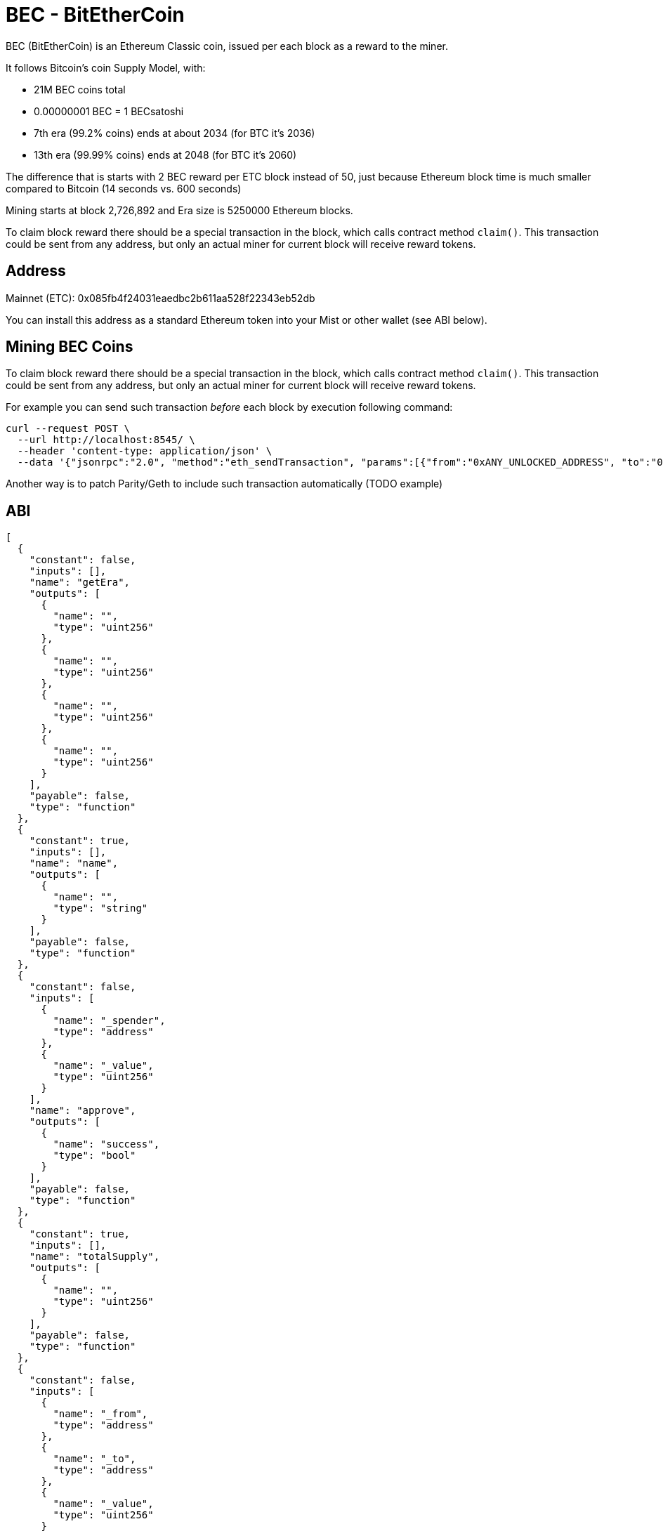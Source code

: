 BEC - BitEtherCoin
==================

BEC (BitEtherCoin) is an Ethereum Classic coin, issued per each block as a reward to the miner.


It follows Bitcoin's coin Supply Model, with:

* 21M BEC coins total
* 0.00000001 BEC = 1 BECsatoshi
* 7th era (99.2% coins) ends at about 2034 (for BTC it's 2036)
* 13th era (99.99% coins) ends at 2048 (for BTC it's 2060)


The difference that is starts with 2 BEC reward per ETC block instead of 50, just because Ethereum block time is
much smaller compared to Bitcoin (14 seconds vs. 600 seconds)

Mining starts at block 2,726,892 and Era size is 5250000 Ethereum blocks.

To claim block reward there should be a special transaction in the block, which calls contract method `claim()`. This
 transaction could be sent from any address, but only an actual miner for current block will receive reward tokens.

## Address

Mainnet (ETC): 0x085fb4f24031eaedbc2b611aa528f22343eb52db

You can install this address as a standard Ethereum token into your Mist or other wallet (see ABI below).


## Mining BEC Coins

To claim block reward there should be a special transaction in the block, which calls contract method `claim()`. This
 transaction could be sent from any address, but only an actual miner for current block will receive reward tokens.

For example you can send such transaction _before_ each block by execution following command:

----
curl --request POST \
  --url http://localhost:8545/ \
  --header 'content-type: application/json' \
  --data '{"jsonrpc":"2.0", "method":"eth_sendTransaction", "params":[{"from":"0xANY_UNLOCKED_ADDRESS", "to":"0x085fb4f24031eaedbc2b611aa528f22343eb52db", "gas": "0x30d40", "value": "0x0", "data": "0x4e71d92d"}], "id":1}'
----

Another way is to patch Parity/Geth to include such transaction automatically (TODO example)


## ABI

----
[
  {
    "constant": false,
    "inputs": [],
    "name": "getEra",
    "outputs": [
      {
        "name": "",
        "type": "uint256"
      },
      {
        "name": "",
        "type": "uint256"
      },
      {
        "name": "",
        "type": "uint256"
      },
      {
        "name": "",
        "type": "uint256"
      }
    ],
    "payable": false,
    "type": "function"
  },
  {
    "constant": true,
    "inputs": [],
    "name": "name",
    "outputs": [
      {
        "name": "",
        "type": "string"
      }
    ],
    "payable": false,
    "type": "function"
  },
  {
    "constant": false,
    "inputs": [
      {
        "name": "_spender",
        "type": "address"
      },
      {
        "name": "_value",
        "type": "uint256"
      }
    ],
    "name": "approve",
    "outputs": [
      {
        "name": "success",
        "type": "bool"
      }
    ],
    "payable": false,
    "type": "function"
  },
  {
    "constant": true,
    "inputs": [],
    "name": "totalSupply",
    "outputs": [
      {
        "name": "",
        "type": "uint256"
      }
    ],
    "payable": false,
    "type": "function"
  },
  {
    "constant": false,
    "inputs": [
      {
        "name": "_from",
        "type": "address"
      },
      {
        "name": "_to",
        "type": "address"
      },
      {
        "name": "_value",
        "type": "uint256"
      }
    ],
    "name": "transferFrom",
    "outputs": [
      {
        "name": "success",
        "type": "bool"
      }
    ],
    "payable": false,
    "type": "function"
  },
  {
    "constant": false,
    "inputs": [
      {
        "name": "_eraBlock",
        "type": "uint256"
      },
      {
        "name": "_blockMined",
        "type": "uint256"
      },
      {
        "name": "_blockNumber",
        "type": "uint256"
      },
      {
        "name": "_rewardPrev",
        "type": "uint256"
      },
      {
        "name": "_reward",
        "type": "uint256"
      }
    ],
    "name": "getUnclaimed",
    "outputs": [
      {
        "name": "",
        "type": "uint256"
      }
    ],
    "payable": false,
    "type": "function"
  },
  {
    "constant": true,
    "inputs": [],
    "name": "decimals",
    "outputs": [
      {
        "name": "",
        "type": "uint8"
      }
    ],
    "payable": false,
    "type": "function"
  },
  {
    "constant": false,
    "inputs": [
      {
        "name": "_block",
        "type": "uint256"
      }
    ],
    "name": "getEraForBlock",
    "outputs": [
      {
        "name": "",
        "type": "uint256"
      },
      {
        "name": "",
        "type": "uint256"
      },
      {
        "name": "",
        "type": "uint256"
      },
      {
        "name": "",
        "type": "uint256"
      }
    ],
    "payable": false,
    "type": "function"
  },
  {
    "constant": false,
    "inputs": [],
    "name": "claim",
    "outputs": [
      {
        "name": "",
        "type": "uint256"
      }
    ],
    "payable": false,
    "type": "function"
  },
  {
    "constant": true,
    "inputs": [
      {
        "name": "_owner",
        "type": "address"
      }
    ],
    "name": "balanceOf",
    "outputs": [
      {
        "name": "balance",
        "type": "uint256"
      }
    ],
    "payable": false,
    "type": "function"
  },
  {
    "constant": true,
    "inputs": [],
    "name": "symbol",
    "outputs": [
      {
        "name": "",
        "type": "string"
      }
    ],
    "payable": false,
    "type": "function"
  },
  {
    "constant": false,
    "inputs": [
      {
        "name": "_to",
        "type": "address"
      },
      {
        "name": "_value",
        "type": "uint256"
      }
    ],
    "name": "transfer",
    "outputs": [
      {
        "name": "success",
        "type": "bool"
      }
    ],
    "payable": false,
    "type": "function"
  },
  {
    "constant": true,
    "inputs": [
      {
        "name": "_owner",
        "type": "address"
      },
      {
        "name": "_spender",
        "type": "address"
      }
    ],
    "name": "allowance",
    "outputs": [
      {
        "name": "remaining",
        "type": "uint256"
      }
    ],
    "payable": false,
    "type": "function"
  },
  {
    "inputs": [],
    "type": "constructor"
  },
  {
    "payable": false,
    "type": "fallback"
  },
  {
    "anonymous": false,
    "inputs": [
      {
        "indexed": true,
        "name": "_from",
        "type": "address"
      },
      {
        "indexed": true,
        "name": "_to",
        "type": "address"
      },
      {
        "indexed": false,
        "name": "_value",
        "type": "uint256"
      }
    ],
    "name": "Transfer",
    "type": "event"
  },
  {
    "anonymous": false,
    "inputs": [
      {
        "indexed": true,
        "name": "_owner",
        "type": "address"
      },
      {
        "indexed": true,
        "name": "_spender",
        "type": "address"
      },
      {
        "indexed": false,
        "name": "_value",
        "type": "uint256"
      }
    ],
    "name": "Approval",
    "type": "event"
  },
  {
    "anonymous": false,
    "inputs": [
      {
        "indexed": true,
        "name": "_miner",
        "type": "address"
      },
      {
        "indexed": false,
        "name": "_value",
        "type": "uint256"
      },
      {
        "indexed": false,
        "name": "_current",
        "type": "bool"
      }
    ],
    "name": "Reward",
    "type": "event"
  }
]
----
